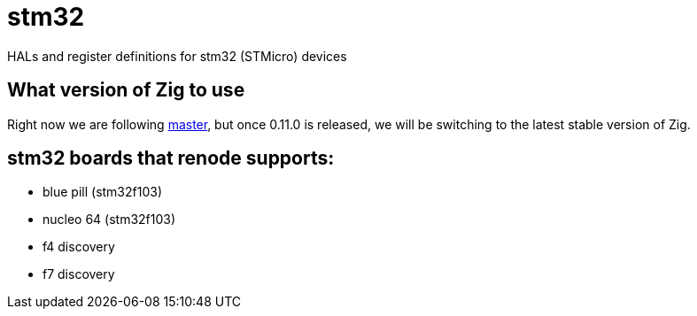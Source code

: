 = stm32

HALs and register definitions for stm32 (STMicro) devices

== What version of Zig to use

Right now we are following https://ziglang.org/download/[master], but once 0.11.0 is released, we will be switching to the latest stable version of Zig.

== stm32 boards that renode supports:

- blue pill (stm32f103)
- nucleo 64 (stm32f103)
- f4 discovery
- f7 discovery
